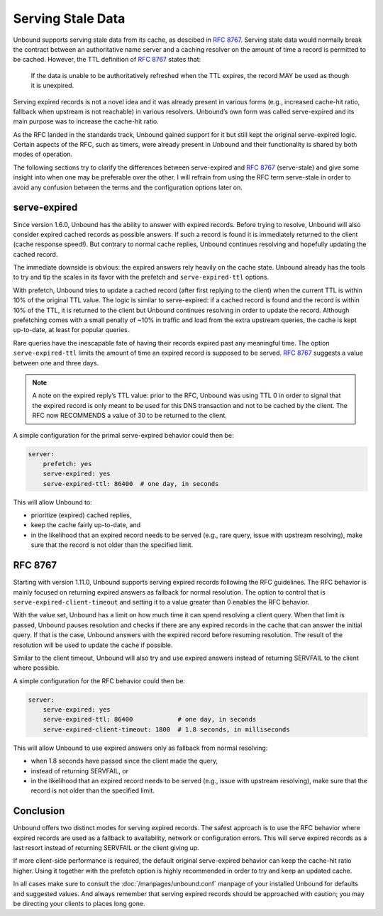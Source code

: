.. _doc_serve_stale:

.. versionadded:: 1.11.0

Serving Stale Data
==================

Unbound supports serving stale data from its cache, as descibed in :RFC:`8767`.
Serving stale data would normally break the contract between an authoritative
name server and a caching resolver on the amount of time a record is permitted
to be cached. However, the TTL definition of :RFC:`8767#section-4` states that:

    If the data is unable to be authoritatively refreshed when the TTL expires,
    the record MAY be used as though it is unexpired. 

Serving expired records is not a novel idea and it was already present in
various forms (e.g., increased cache-hit ratio, fallback when upstream is not
reachable) in various resolvers. Unbound’s own form was called serve-expired and
its main purpose was to increase the cache-hit ratio.

As the RFC landed in the standards track, Unbound gained support for it but
still kept the original serve-expired logic. Certain aspects of the RFC, such as
timers, were already present in Unbound and their functionality is shared by
both modes of operation.

The following sections try to clarify the differences between serve-expired and
:RFC:`8767` (serve-stale) and give some insight into when one may be preferable
over the other. I will refrain from using the RFC term serve-stale in order to
avoid any confusion between the terms and the configuration options later on.

serve-expired
-------------

Since version 1.6.0, Unbound has the ability to answer with expired records.
Before trying to resolve, Unbound will also consider expired cached records as
possible answers. If such a record is found it is immediately returned to the
client (cache response speed!). But contrary to normal cache replies, Unbound
continues resolving and hopefully updating the cached record.

The immediate downside is obvious: the expired answers rely heavily on the
cache state.
Unbound already has the tools to try and tip the scales in its favor with the
prefetch and ``serve-expired-ttl`` options.

With prefetch, Unbound tries to update a cached record (after first replying to
the client) when the current TTL is within 10% of the original TTL value. The
logic is similar to serve-expired: if a cached record is found and the record is
within 10% of the TTL, it is returned to the client but Unbound continues
resolving in order to update the record. Although prefetching comes with a small
penalty of ~10% in traffic and load from the extra upstream queries, the cache
is kept up-to-date, at least for popular queries.

Rare queries have the inescapable fate of having their records expired past any
meaningful time. The option ``serve-expired-ttl`` limits the amount of time an
expired record is supposed to be served. :RFC:`8767#section-5-11` suggests a 
value between one and three days.

.. note::

    A note on the expired reply’s TTL value: prior to the RFC, Unbound was
    using TTL 0 in order to signal that the expired record is only meant to be
    used for this DNS transaction and not to be cached by the client. The RFC
    now RECOMMENDS a value of 30 to be returned to the client.

A simple configuration for the primal serve-expired behavior could then be:

.. code-block:: text

    server:
        prefetch: yes 
        serve-expired: yes 
        serve-expired-ttl: 86400  # one day, in seconds

This will allow Unbound to:

- prioritize (expired) cached replies,
- keep the cache fairly up-to-date, and
- in the likelihood that an expired record needs to be served (e.g., rare
  query, issue with upstream resolving), make sure that the record is not older
  than the specified limit.

RFC 8767
--------

Starting with version 1.11.0, Unbound supports serving expired records
following the RFC guidelines.
The RFC behavior is mainly focused on returning expired answers as fallback for
normal resolution.
The option to control that is ``serve-expired-client-timeout`` and setting it
to a value greater than 0 enables the RFC behavior.

With the value set, Unbound has a limit on how much time it can spend resolving
a client query. When that limit is passed, Unbound pauses resolution and checks
if there are any expired records in the cache that can answer the initial query.
If that is the case, Unbound answers with the expired record before resuming
resolution. The result of the resolution will be used to update the cache if
possible.

Similar to the client timeout, Unbound will also try and use expired answers
instead of returning SERVFAIL to the client where possible.

A simple configuration for the RFC behavior could then be:

.. code-block:: text

    server:
        serve-expired: yes
        serve-expired-ttl: 86400            # one day, in seconds
        serve-expired-client-timeout: 1800  # 1.8 seconds, in milliseconds


This will allow Unbound to use expired answers only as fallback from normal
resolving:

- when 1.8 seconds have passed since the client made the query,
- instead of returning SERVFAIL, or
- in the likelihood that an expired record needs to be served (e.g., issue with
  upstream resolving), make sure that the record is not older than the
  specified limit.

Conclusion
----------

Unbound offers two distinct modes for serving expired records. The safest
approach is to use the RFC behavior where expired records are used as a fallback
to availability, network or configuration errors. This will serve expired
records as a last resort instead of returning SERVFAIL or the client giving up.

If more client-side performance is required, the default original serve-expired
behavior can keep the cache-hit ratio higher. Using it together with the
prefetch option is highly recommended in order to try and keep an updated cache.

In all cases make sure to consult the :doc:`/manpages/unbound.conf` manpage of
your installed Unbound for defaults and suggested values. And always remember
that serving expired records should be approached with caution; you may be
directing your clients to places long gone.

.. Seealso:: :term:`serve-expired<serve-expired: <yes or no>>`,
             :term:`serve-expired-ttl<serve-expired-ttl: <seconds>>`,
             :term:`serve-expired-ttl-reset<serve-expired-ttl-reset: <yes or no>>`,
             :term:`serve-expired-reply-ttl<serve-expired-reply-ttl: <seconds>>` and
             :term:`serve-expired-client-timeout<serve-expired-client-timeout: <msec>>`
             in the :doc:`/manpages/unbound.conf` manpage.

